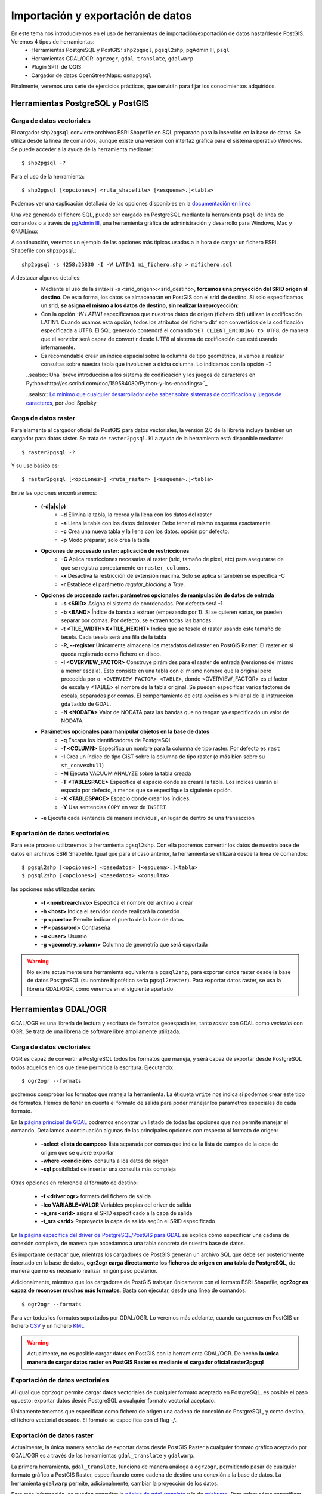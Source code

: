 .. |PGSQL| replace:: PostgreSQL
.. |PGIS| replace:: PostGIS
.. |PRAS| replace:: PostGIS Raster
.. |GDAL| replace:: GDAL/OGR
.. |OSM| replace:: OpenStreetMaps
.. |SHP| replace:: ESRI Shapefile
.. |SHPs| replace:: ESRI Shapefiles
.. |PGA| replace:: pgAdmin III
.. |LX| replace:: GNU/Linux


**********************************
Importación y exportación de datos
**********************************
En este tema nos introduciremos en el uso de herramientas de importación/exportación de datos hasta/desde |PGIS|. Veremos 4 tipos de herramientas:
	* Herramientas |PGSQL| y |PGIS|: ``shp2pgsql``, ``pgsql2shp``, |PGA|, ``psql``
	* Herramientas |GDAL|: ``ogr2ogr``, ``gdal_translate``, ``gdalwarp`` 
	* Plugin SPIT de QGIS
	* Cargador de datos |OSM|: ``osm2pgsql``

Finalmente, veremos una serie de ejercicios prácticos, que servirán para fijar los conocimientos adquiridos.

Herramientas |PGSQL| y |PGIS|
==========================================

Carga de datos vectoriales
^^^^^^^^^^^^^^^^^^^^^^^^^^

El cargador ``shp2pgsql`` convierte archivos |SHP| en SQL preparado para la inserción en la base de datos. Se utiliza desde la linea de comandos, aunque existe una versión con interfaz gráfica para el sistema operativo Windows. Se puede acceder a la ayuda de la herramienta mediante::

	$ shp2pgsql -?
	
Para el uso de la herramienta::

	$ shp2pgsql [<opciones>] <ruta_shapefile> [<esquema>.]<tabla>
	
Podemos ver una explicación detallada de las opciones disponibles en la `documentación en línea <http://postgis.net/docs/manual-2.0/using_postgis_dbmanagement.html#shp2pgsql_usage>`_
	
Una vez generado el fichero SQL, puede ser cargado en |PGSQL| mediante la herramienta ``psql`` de línea de comandos o a través de `pgAdmin III <http://www.pgadmin.org/>`_, una herramienta gráfica de administración y desarrollo para Windows, Mac y |LX| 

A continuación, veremos un ejemplo de las opciones más típicas usadas a la hora de cargar un fichero |SHP| con ``shp2pgsql``::

    shp2pgsql -s 4258:25830 -I -W LATIN1 mi_fichero.shp > mifichero.sql
    
    
A destacar algunos detalles:
    * Mediante el uso de la sintaxis -s <srid_origen>:<srid_destino>, **forzamos una proyección del SRID origen al destino**. De esta forma, los datos se almacenarán en PostGIS con el srid de destino. Si solo especificamos un srid, **se asigna el mismo a los datos de destino, sin realizar la reproyección**:
    * Con la opción `-W LATIN1` especificamos que nuestros datos de origen (fichero dbf) utilizan la codificación LATIN1. Cuando usamos esta opción, todos los atributos del fichero dbf son convertidos de la codificación especificada a UTF8. El SQL generado contendrá el comando ``SET CLIENT_ENCODING to UTF8``, de manera que el servidor será capaz de convertir desde UTF8 al sistema de codificación que esté usando internamente. 
    * Es recomendable crear un índice espacial sobre la columna de tipo geométrica, si vamos a realizar consultas sobre nuestra tabla que involucren a dicha columna. Lo indicamos con la opción ``-I``
    
    ..sealso:: Una `breve introducción a los sistema de codificación y los juegos de caracteres en Python<http://es.scribd.com/doc/159584080/Python-y-los-encodings>`_
    
    ..sealso:: `Lo mínimo que cualquier desarrollador debe saber sobre sistemas de codificación y juegos de caracteres <http://www.joelonsoftware.com/articles/Unicode.html>`_, por Joel Spolsky



Carga de datos raster
^^^^^^^^^^^^^^^^^^^^^

Paralelamente al cargador oficial de |PGIS| para datos vectoriales, la versión 2.0 de la librería incluye también un cargador para datos ráster. Se trata de ``raster2pgsql``. KLa ayuda de la herramienta está disponible mediante::
	
	$ raster2pgsql -?

Y su uso básico es::

	$ raster2pgsql [<opciones>] <ruta_raster> [<esquema>.]<tabla>

Entre las opciones encontraremos:

	* **(-d|a|c|p)**
		* **-d**  Elimina la tabla, la recrea y la llena con los datos del raster
		* **-a**  Llena la tabla con los datos del raster. Debe tener el mismo esquema exactamente
		* **-c**  Crea una nueva tabla y la llena con los datos. opción por defecto.
		* **-p**  Modo preparar, solo crea la tabla
	* **Opciones de procesado raster: aplicación de restricciones**
		* **-C**	Aplica restricciones necesarias al raster (srid, tamaño de pixel, etc) para asegurarse de que se registra correctamente en ``raster_columns``. 
		* **-x**	Desactiva la restricción de extensión máxima. Solo se aplica si también se especifica -C
		* **-r**	Establece el parámetro *regular_blocking* a *True*.
	* **Opciones de procesado raster: parámetros opcionales de manipulación de datos de entrada**
		* **-s <SRID>**	Asigna el sistema de coordenadas. Por defecto será -1
		* **-b <BAND>** Índice de banda a extraer (empezando por 1). Si se quieren varias, se pueden separar por comas. Por defecto, se extraen todas las bandas.
		* **-t <TILE_WIDTH>X<TILE_HEIGHT>** Indica que se tesele el raster usando este tamaño de tesela. Cada tesela será una fila de la tabla
		* **-R, --register** Únicamente almacena los metadatos del raster en |PRAS|. El raster en si queda registrado como fichero en disco.
		* **-l <OVERVIEW_FACTOR>** Construye pirámides para el raster de entrada (versiones del mismo a menor escala). Esto consiste en una tabla con el mismo nombre que la original pero precedida por ``o_<OVERVIEW_FACTOR>_<TABLE>``, donde <OVERVIEW_FACTOR> es el factor de escala y <TABLE> el nombre de la tabla original. Se pueden especificar varios factores de escala, separados por comas. El comportamiento de esta opción es similar al de la instrucción ``gdaladdo`` de GDAL.
		* **-N <NODATA>** Valor de NODATA para las bandas que no tengan ya especificado un valor de NODATA.
	* **Parámetros opcionales para manipular objetos en la base de datos**
		* **-q** Escapa los identificadores de |PGSQL|
		* **-f <COLUMN>** Especifica un nombre para la columna de tipo raster. Por defecto es ``rast``
		* **-I** Crea un índice de tipo GiST sobre la columna de tipo raster (o más bien sobre su ``st_convexhull``)
		* **-M** Ejecuta VACUUM ANALYZE sobre la tabla creada
		* **-T <TABLESPACE>** Especifica el espacio donde se creará la tabla. Los índices usarán el espacio por defecto, a menos que se especifique la siguiente opción.
		* **-X <TABLESPACE>** Espacio donde crear los índices.
		* **-Y** Usa sentencias ``COPY`` en vez de ``INSERT``
	* **-e** Ejecuta cada sentencia de manera individual, en lugar de dentro de una transacción


Exportación de datos vectoriales
^^^^^^^^^^^^^^^^^^^^^^^^^^^^^^^^

Para este proceso utilizaremos la herramienta ``pgsql2shp``. Con ella podremos convertir los datos de nuestra base de datos en archivos |SHP|. Igual que para el caso anterior, la herramienta se utilizará desde la linea de comandos::

	$ pgsql2shp [<opciones>] <basedatos> [<esquema>.]<tabla>
	$ pgsql2shp [<opciones>] <basedatos> <consulta>
   
las opciones más utilizadas serán:

	* **-f <nombrearchivo>**  Especifica el nombre del archivo a crear
	* **-h <host>**  Indica el servidor donde realizará la conexión
	* **-p <puerto>**  Permite indicar el puerto de la base de datos
	* **-P <password>**  Contraseña
	* **-u <user>** Usuario
	* **-g <geometry_column>** Columna de geometría que será exportada


.. warning:: No existe actualmente una herramienta equivalente a ``pgsql2shp``, para exportar datos raster desde la base de datos |PGSQL| (su nombre hipotético sería ``pgsql2raster``). Para exportar datos raster, se usa la librería |GDAL|, como veremos en el siguiente apartado



Herramientas |GDAL|
==========================================

|GDAL| es una librería de lectura y escritura de formatos geoespaciales, tanto *raster* con GDAL como *vectorial* con OGR. Se trata de una librería de software libre ampliamente utilizada.


Carga de datos vectoriales
^^^^^^^^^^^^^^^^^^^^^^^^^^
OGR es capaz de convertir a |PGSQL| todos los formatos que maneja, y será capaz de exportar desde |PGSQL| todos aquellos en los que tiene permitida la escritura. Ejecutando::

	$ ogr2ogr --formats
	
podremos comprobar los formatos que maneja la herramienta. La étiqueta ``write`` nos indica si podemos crear este tipo de formatos. Hemos de tener en cuenta el formato de salida para poder manejar los parametros especiales de cada formato.

En la `página principal de GDAL <http://www.gdal.org/ogr2ogr.html>`_ podremos encontrar un listado de todas las opciones que nos permite manejar el comando. Detallamos a continuación algunas de las principales opciones con respecto al formato de origen:

	* **-select <lista de campos>** lista separada por comas que indica la lista de campos de la capa de origen que se quiere exportar
	* **-where <condición>** consulta a los datos de origen
	* **-sql** posibilidad de insertar una consulta más compleja
	
Otras opciones en referencia al formato de destino:

	* **-f <driver ogr>** formato del fichero de salida
	* **-lco VARIABLE=VALOR** Variables propias del driver de salida
	* **-a_srs <srid>** asigna el SRID especificado a la capa de salida
	* **-t_srs <srid>** Reproyecta la capa de salida según el SRID especificado

En `la página específica del driver de PostgreSQL/PostGIS para GDAL <http://www.gdal.org/ogr/drv_pg.html>`_  se explica cómo especificar una cadena de conexión completa, de manera que accedamos a una tabla concreta de nuestra base de datos.

Es importante destacar que, mientras los cargadores de |PGIS| generan un archivo SQL que debe ser posteriormente insertado en la base de datos, **ogr2ogr carga directamente los ficheros de origen en una tabla de PostgreSQL**, de manera que no es necesario realizar ningún paso posterior.

Adicionalmente, mientras que los cargadores de |PGIS| trabajan únicamente con el formato |SHP|, **ogr2ogr es capaz de reconocer muchos más formatos**. Basta con ejecutar, desde una línea de comandos::

	$ ogr2ogr --formats

Para ver todos los formatos soportados por |GDAL|. Lo veremos más adelante, cuando carguemos en |PGIS| un fichero `CSV <http://en.wikipedia.org/wiki/Comma-separated_values>`_ y un fichero `KML <http://en.wikipedia.org/wiki/Keyhole_Markup_Language>`_.

.. warning:: Actualmente, no es posible cargar datos en PostGIS con la herramienta |GDAL|. De hecho **la única manera de cargar datos raster en PostGIS Raster es mediante el cargador oficial raster2pgsql**



Exportación de datos vectoriales
^^^^^^^^^^^^^^^^^^^^^^^^^^^^^^^^

Al igual que ``ogr2ogr`` permite cargar datos vectoriales de cualquier formato aceptado en |PGSQL|, es posible el paso opuesto: exportar datos desde |PGSQL| a cualquier formato vectorial aceptado.

Únicamente tenemos que especificar como fichero de origen una cadena de conexión de |PGSQL|, y como destino, el fichero vectorial deseado. El formato se especifica con el flag *-f*.


Exportación de datos raster
^^^^^^^^^^^^^^^^^^^^^^^^^^^

Actualmente, la única manera *sencilla* de exportar datos desde |PRAS| a cualquier formato gráfico aceptado por |GDAL| es a través de las herramientas ``gdal_translate`` y ``gdalwarp``. 

La primera herramienta, ``gdal_translate``, funciona de manera análoga a ``ogr2ogr``, permitiendo pasar de cualquier formato gráfico a |PRAS|, especificando como cadena de destino una conexión a la base de datos. La herramienta ``gdalwarp`` permite, adicionalmente, cambiar la proyección de los datos.

Para más información, se pueden consultar la `página de gdal_translate <http://www.gdal.org/gdal_translate.html>`_  y la de `gdalwarp <http://www.gdal.org/gdalwarp.html>`_. Para saber cómo especificar una cadena de conexión con |PRAS|, consultar la `página específica del driver <http://trac.osgeo.org/gdal/wiki/frmts_wtkraster.html>`_


Plugin SPIT de QGIS
====================

Veremos la herramienta de escritorio QGIS en profundidad más adelante. Por ahora, simplemente nos detendremos en la funcionalidad de carga de datos en |PGSQL| mediante el plugin `SPIT <http://www.qgis.org/en/docs/user_manual/plugins/plugins_spit.html>`_

Para instalar el plugin, tendremos que acceder al menú de gestión de plugins de QGIS, en *Plugins*, *Manage plugins*. En la captura se observa dónde se encuentra dicha opción

	.. image:: _images/qgis_gestion_plugins1.png
		:scale: 50%

Una vez accedemos a dicho menú, podemos navegar por la lista de plugins disponibles, como observamos en la siguiente captura

	.. image:: _images/qgis_gestion_plugins2.png
		:scale: 50%

Buscamos el plugin de SPIT, lo seleccionamos, y pulsamos en *OK*. 


	.. image:: _images/qgis_instalar_spit1.png
		:scale: 50%

Con esto ya tendremos disponible el plugin SPIT, listo para cargar datos

	.. image:: _images/qgis_instalar_spit2.png
		:scale: 50%



Cargador de datos |OSM|
=========================

Por último, veremos cómo cargar datos de |OSM| En |PGIS|. OpenStreetMaps (abreviado como OSM) es un proyecto colaborativo para crear mapas libres y editables.

Los mapas se crean utilizando información geográfica capturada con dispositivos GPS móviles, ortofotografías y otras fuentes libres. Esta cartografía, tanto las imágenes creadas como los datos vectoriales almacenados en su base de datos, se distribuye bajo licencia abierta Open Database Licence (ODbL).

OSM dispone de un modelo de datos particular que no responde al modelo característico de los SIG. Este está compuesto de:

	* Node
	* Way
	* Relation

a diferencia de las geometrías características como:

	* Punto
	* Linea
	* Poligono
	
una característica particular es la ausencia de polígonos dentro del modelo, estos se realizan mediante la asignación de una relación a una linea cerrada. Esta particularidad no impide que los datos de OSM puedan ser adaptados al modelo de geometrías normal mediante cargadores de datos OSM. A continuación se presentan dos de los más utilizados

osm2pgsql
^^^^^^^^^
Mediante el uso de este programa podremos incorporar en nuestra base de datos los datos obtenidos desde OSM. Una vez que hemos realizado la importación, aparecerán en nuestra base de datos las tablas que serán el resultado de esta importación:

	* *planet_osm_point*
	* *planet_osm_line*
	* *planet_osm_polygon*
	* *planet_osm_roads*
	
Al disponer el modelo de OSM de cientos de etiquetas, la importación crea en las tablas un gran número de campos de los que la mayoría tendrán valor NULL.

La ejecución se realiza desde la consola::

	$ osm2pgsql [opciones] ruta_fichero.osm otro_fichero.osm
	$ osm2pgsql [opciones] ruta_planet.[gz, bz2]
	
algunas de las opciones se detallan a continuación:

	* *-H* Servidor |PGSQL|
	* *-P <puerto>* Puerto
	* *-U <usuario>* Usuario
	* *-W* pregunta la password del usuario
	* *-d <base_de_datos>* base de datos de destino
	* *-a* añade datos a las tablas importadas anteriormente
	* *-l* almacena las coordenadas en latitud/longitug en lugar de Spherical Mercator
	* *-s* utiliza tablas secundarias para la importación en lugar de hacerlo en memoria
	* *-S <fichero_de_estilos>* ruta al fichero que indica las etiquetas de OSM que se quiere importar
	* *-v* modo verborrea, muestra la salida de las operaciones por consola

En caso de no disponer del SRID 900913 en nuestro |PGSQL| podremos utilizar la definición que hay de él en ``osm2pgsql``. Simplemente ejecutaremos el script ``900913.sql``



Ejercicios
==========

	* Crear una base de datos para el workshop, junto con un usuario
	* Importar datos shp con shp2pgsql
	* Importar datos shp con pgAdmin III
	* Importar datos KML con SPIT
	* Importar datos CSV con ogr2ogr (creando tabla y usando VRT)
	* Importar datos OSM con osm2pgsql
	* Exportar datos vectoriales con pgsql2shp
	* Exportar datos raster con gdal_translate
	* Exportar y reproyectar datos raster con gdalwarp
